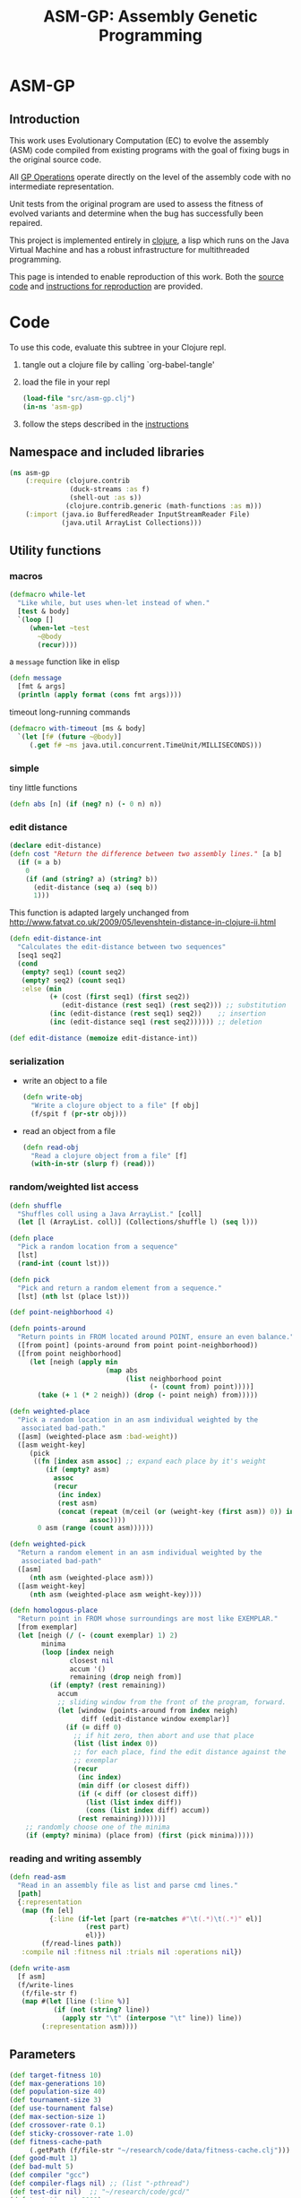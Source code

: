 #+TITLE: ASM-GP: Assembly Genetic Programming
#+OPTIONS: num:nil ^:nil
#+LaTeX_CLASS: normal
#+STARTUP: hideblocks

* ASM-GP
  :PROPERTIES:
  :j-file:   index
  :END:
** Introduction
This work uses Evolutionary Computation (EC) to evolve the assembly
(ASM) code compiled from existing programs with the goal of fixing
bugs in the original source code.

All [[file:code.org::gp-operations][GP Operations]] operate directly on the level of the assembly code
with no intermediate representation.

Unit tests from the original program are used to assess the fitness of
evolved variants and determine when the bug has successfully been
repaired.

This project is implemented entirely in [[http://clojure.org][clojure]], a lisp which runs on
the Java Virtual Machine and has a robust infrastructure for
multithreaded programming.

This page is intended to enable reproduction of this work.  Both the
[[file:code.org][source code]] and [[file:instructions.org][instructions for reproduction]] are provided.

* Code
  :PROPERTIES:
  :results:  silent
  :session:  asm-gp
  :tangle:   src/asm-gp.clj
  :j-file:   code
  :comments: no
  :ID:       2c73652b-b0aa-4770-b431-e58f558a0bd5
  :END:
To use this code, evaluate this subtree in your Clojure repl.
1) tangle out a clojure file by calling `org-babel-tangle'
2) load the file in your repl
   #+begin_src clojure :tangle no
     (load-file "src/asm-gp.clj")
     (in-ns 'asm-gp)
   #+end_src
3) follow the steps described in the [[file:instructions.org][instructions]]

** Namespace and included libraries
   :PROPERTIES:
   :ID:       6704f70c-b95e-4085-bf4e-f17c351fd01d
   :END:
#+begin_src clojure
  (ns asm-gp
      (:require (clojure.contrib
                 (duck-streams :as f)
                 (shell-out :as s))
                (clojure.contrib.generic (math-functions :as m)))
      (:import (java.io BufferedReader InputStreamReader File)
               (java.util ArrayList Collections)))
#+end_src

** Utility functions
   :PROPERTIES:
   :CUSTOM_ID: utility-functions
   :END:

*** macros
    :PROPERTIES:
    :ID:       ddde78da-0567-4ae9-802f-41f289ed87aa
    :END:

#+begin_src clojure
(defmacro while-let
  "Like while, but uses when-let instead of when."
  [test & body]
  `(loop []
     (when-let ~test
       ~@body
       (recur))))
#+end_src

a =message= function like in elisp
#+begin_src clojure
  (defn message
    [fmt & args]
    (println (apply format (cons fmt args))))
#+end_src

timeout long-running commands
#+begin_src clojure
  (defmacro with-timeout [ms & body]
    `(let [f# (future ~@body)]
       (.get f# ~ms java.util.concurrent.TimeUnit/MILLISECONDS)))
#+end_src

*** simple
tiny little functions
#+begin_src clojure
  (defn abs [n] (if (neg? n) (- 0 n) n))
#+end_src

*** edit distance
#+begin_src clojure
  (declare edit-distance)
  (defn cost "Return the difference between two assembly lines." [a b]
    (if (= a b)
      0
      (if (and (string? a) (string? b))
        (edit-distance (seq a) (seq b))
        1)))
#+end_src

This function is adapted largely unchanged from
http://www.fatvat.co.uk/2009/05/levenshtein-distance-in-clojure-ii.html
#+begin_src clojure
  (defn edit-distance-int
    "Calculates the edit-distance between two sequences"
    [seq1 seq2]
    (cond
     (empty? seq1) (count seq2)
     (empty? seq2) (count seq1)
     :else (min
            (+ (cost (first seq1) (first seq2))
               (edit-distance (rest seq1) (rest seq2))) ;; substitution
            (inc (edit-distance (rest seq1) seq2))    ;; insertion
            (inc (edit-distance seq1 (rest seq2)))))) ;; deletion

  (def edit-distance (memoize edit-distance-int))
#+end_src

*** serialization
    :PROPERTIES:
    :ID:       6ea5f5f7-1e96-4011-bc5a-92a3bcb72e63
    :END:
- write an object to a file
  #+begin_src clojure
    (defn write-obj
      "Write a clojure object to a file" [f obj]
      (f/spit f (pr-str obj)))
  #+end_src
- read an object from a file
  #+begin_src clojure
    (defn read-obj
      "Read a clojure object from a file" [f]
      (with-in-str (slurp f) (read)))
  #+end_src

*** random/weighted list access
    :PROPERTIES:
    :ID:       5912c566-6ed6-400e-9f4d-0c22b03fb358
    :END:
#+begin_src clojure
  (defn shuffle
    "Shuffles coll using a Java ArrayList." [coll]
    (let [l (ArrayList. coll)] (Collections/shuffle l) (seq l)))

  (defn place
    "Pick a random location from a sequence"
    [lst]
    (rand-int (count lst)))

  (defn pick
    "Pick and return a random element from a sequence."
    [lst] (nth lst (place lst)))

  (def point-neighborhood 4)

  (defn points-around
    "Return points in FROM located around POINT, ensure an even balance."
    ([from point] (points-around from point point-neighborhood))
    ([from point neighborhood]
       (let [neigh (apply min
                          (map abs
                               (list neighborhood point
                                     (- (count from) point))))]
         (take (+ 1 (* 2 neigh)) (drop (- point neigh) from)))))

  (defn weighted-place
    "Pick a random location in an asm individual weighted by the
     associated bad-path."
    ([asm] (weighted-place asm :bad-weight))
    ([asm weight-key]
       (pick
        ((fn [index asm assoc] ;; expand each place by it's weight
           (if (empty? asm)
             assoc
             (recur
              (inc index)
              (rest asm)
              (concat (repeat (m/ceil (or (weight-key (first asm)) 0)) index)
                      assoc))))
         0 asm (range (count asm))))))

  (defn weighted-pick
    "Return a random element in an asm individual weighted by the
     associated bad-path"
    ([asm]
       (nth asm (weighted-place asm)))
    ([asm weight-key]
       (nth asm (weighted-place asm weight-key))))

  (defn homologous-place
    "Return point in FROM whose surroundings are most like EXEMPLAR."
    [from exemplar]
    (let [neigh (/ (- (count exemplar) 1) 2)
          minima
          (loop [index neigh
                 closest nil
                 accum '()
                 remaining (drop neigh from)]
            (if (empty? (rest remaining))
              accum
              ;; sliding window from the front of the program, forward.
              (let [window (points-around from index neigh)
                    diff (edit-distance window exemplar)]
                (if (= diff 0)
                  ;; if hit zero, then abort and use that place
                  (list (list index 0))
                  ;; for each place, find the edit distance against the
                  ;; exemplar
                  (recur
                   (inc index)
                   (min diff (or closest diff))
                   (if (< diff (or closest diff))
                     (list (list index diff))
                     (cons (list index diff) accum))
                   (rest remaining))))))]
      ;; randomly choose one of the minima
      (if (empty? minima) (place from) (first (pick minima)))))
#+end_src

*** reading and writing assembly
    :PROPERTIES:
    :ID:       c883281f-48ec-4301-80b0-fc2b48146230
    :END:
#+begin_src clojure
  (defn read-asm
    "Read in an assembly file as list and parse cmd lines."
    [path]
    {:representation
     (map (fn [el]
            {:line (if-let [part (re-matches #"\t(.*)\t(.*)" el)]
                     (rest part)
                     el)})
          (f/read-lines path))
     :compile nil :fitness nil :trials nil :operations nil})

  (defn write-asm
    [f asm]
    (f/write-lines
     (f/file-str f)
     (map #(let [line (:line %)]
             (if (not (string? line))
               (apply str "\t" (interpose "\t" line)) line))
          (:representation asm))))
#+end_src

** Parameters
   :PROPERTIES:
   :CUSTOM_ID: parameters
   :END:

#+begin_src clojure
  (def target-fitness 10)
  (def max-generations 10)
  (def population-size 40)
  (def tournament-size 3)
  (def use-tournament false)
  (def max-section-size 1)
  (def crossover-rate 0.1)
  (def sticky-crossover-rate 1.0)
  (def fitness-cache-path
       (.getPath (f/file-str "~/research/code/data/fitness-cache.clj")))
  (def good-mult 1)
  (def bad-mult 5)
  (def compiler "gcc")
  (def compiler-flags nil) ;; (list "-pthread")
  (def test-dir nil)  ;; "~/research/code/gcd/"
  (def test-timeout 2000)
  (def test-good nil) ;; "./test-good.sh"
  (def test-bad nil)  ;; "./test-bad.sh"
  (def java-class-nest nil)
#+end_src

** Weighted Path
   :PROPERTIES:
   :CUSTOM_ID: assembly-manipulation
   :END:
*** read a path
    :PROPERTIES:
    :ID:       71b8ce66-5b52-409f-b338-74e39f6849a8
    :END:
#+begin_src clojure
  (defn read-path
    "Read the given path giving the raw sum of the value for each
    instruction."  [path-to-path]
    (reduce
     (fn [a f] (assoc a f (inc (get a f 0)))) {}
     (map (fn [arg] (Integer/parseInt arg))
          (f/read-lines path-to-path))))
#+end_src

*** smooth path
    :PROPERTIES:
    :ID:       c658d230-db3c-43f0-92be-a3a42023e8ca
    :END:
smooth out the weight of a good/bad path
#+begin_src clojure
  (defn smooth-path
    "Smooth the given path by blurring with a 1-D Gaussian, then taking
    the log of all values -- with a min value of 1 for each
    instruction."  [path]
    (let [kernel {-3 0.006, -2 0.061, -1 0.242, 0 0.383, 1 0.242, 2 0.061, 3 0.006}]
      ;; log of the blurred weights
      (reduce
       (fn [accum el] (assoc accum (first el) (m/log (inc (second el))))) {}
       ;; 1D Gaussian Smoothing of weights
       (reduce
          (fn [accum el]
            (reduce
             (fn [a f]
               (let [place (+ (first el) (first f))]
                 (assoc a place
                        (+ (get a place 0)
                           (* (second f) (second el))))))
             accum kernel)) {}
             path))))
#+end_src

*** difference between paths
    :PROPERTIES:
    :ID:       5034668b-9dc4-4130-8d54-533b49ba2832
    :END:
#+begin_src clojure
  (defn path-
    "Subtract one path from another." [left right]
    (reduce (fn [l r] (dissoc l (first r))) left right))
#+end_src

*** apply path
    :PROPERTIES:
    :ID:       0213ca00-f446-45b3-8d1b-ad9b3df53239
    :END:
Apply the weights in a good or bad path to a GP individual
#+begin_src clojure
  (defn apply-path
    "Apply the weights in a path to a GP individual"
    [asm key path]
    (assoc asm
      :representation
      (reduce #(let [place (first %2) weight (second %2)]
                 (if (< place (count %1))
                   (concat
                    (take place %1)
                    (list (assoc (nth %1 place) key weight))
                    (drop (inc place) %1))
                   %1)) (:representation asm) path)))
#+end_src

** GP Operations
   :PROPERTIES:
   :CUSTOM_ID: gp-operations
   :END:

#+begin_src clojure
  (defn section-length
    "Limit the size of sections of ASM used for GP operations."
    [single length]
    (if single
      (if (number? single) (min single length) 1)
      (inc (rand-int (min max-section-size length)))))
#+end_src

*** swap-asm
    :PROPERTIES:
    :ID:       c6df8054-1055-45c5-b689-b4472f07d7ec
    :END:
#+begin_src clojure
  (defn swap-asm
    "Swap two lines or sections of the asm."
    ([asm] (swap-asm asm nil))
    ([asm single]
       (assoc asm
         :representation
         (if (empty? asm)
           asm
           (let [asm (:representation asm)
                 first (weighted-place asm)
                 second (weighted-place asm)]
             (if (= first second)
               asm
               (let [left (min first second)
                     right (max first second)
                     left-length
                     (section-length single
                                     (count (take (- right left) (drop left asm))))
                     right-length (section-length single (count (drop right asm)))]
                 (concat
                  (take left asm)
                  (take right-length (drop right asm))
                  (take (- right (+ left left-length))
                        (drop (+ left left-length) asm))
                  (take left-length (drop left asm))
                  (drop (+ right right-length) asm))))))
         :operations (cons :swap (:operations asm)))))
#+end_src

*** delete-asm
    :PROPERTIES:
    :ID:       33dbf594-fc55-44c7-8477-6bd1a520f95a
    :END:
delete a section
#+begin_src clojure
  (defn delete-asm
    "Delete a line or section from the asm.  Optional second argument
  will force single line deletion rather than deleting an entire
  section."
    ([asm] (delete-asm asm nil))
    ([asm single]
       (assoc asm
         :representation
         (if (empty? asm)
           asm
           (let [asm (:representation asm)
                 start (weighted-place asm)
                 length (section-length single (count (drop start asm)))]
             (concat (take start asm) (drop (+ start length) asm))))
         :operations (cons :delete (:operations asm)))))
#+end_src

*** append-asm
    :PROPERTIES:
    :ID:       42a5c988-1d2c-4571-89f8-7f5dd4144d31
    :END:
append a section or line into a random place
#+begin_src clojure
  (defn append-asm
    "Inject a line from the asm into a random location in the asm.
    Optional third argument will force single line injection rather than
    injecting an entire section."
    ([asm] (append-asm asm nil))
    ([asm single]
       (assoc asm
         :representation
         (if (empty? asm)
           asm
           (let [asm (:representation asm)
                 start (weighted-place asm :good-weight)
                 length (section-length single (count (drop start asm)))
                 point (weighted-place asm)]
             (concat (take point asm) (take length (drop start asm))
                     (drop point asm))))
         :operations (cons :append (:operations asm)))))
#+end_src

*** mutate-asm
    :PROPERTIES:
    :ID:       60ae1744-f49e-4b0a-a1d1-702d703823cf
    :END:
which here means either delete, append, or swap
#+begin_src clojure
  (defn mutate-asm
    "Mutate the asm with either delete-asm, append-asm, or swap-asm.
    For now we're forcing all changes to operate by line rather than
    section." [asm]
    (let [choice (rand-int 3)]
      (cond
       (= choice 0) (delete-asm asm)
       (= choice 1) (append-asm asm)
       (= choice 2) (swap-asm asm))))
#+end_src

*** crossover-asm
    :PROPERTIES:
    :ID:       beb50995-dcf1-4612-848c-7808164be4ac
    :END:
Two point crossover between two individuals.  Will be /sticky/ with
probability =sticky-crossover-rate=.
#+begin_src clojure
  (defn crossover-sticky-asm
    "Takes two individuals and returns the result of performing single
    point crossover between then."  [mother father]
    {:representation
     (if (empty? mother)
       (if (empty? father)
         '()
         father)
       (if (empty? father)
         mother
         (let [mother (:representation mother) father (:representation father)]
           ;; sticky crossover -- does taking a mid-point first bias things?
           (let [mid (weighted-place mother)
                 mother-l (take mid mother) mother-r (drop mid mother)
                 father-l (take mid father) father-r (drop mid father)
                 mid-l (when (not (empty? mother-l)) (weighted-place mother-l))
                 mid-r (when (not (empty? mother-r)) (weighted-place mother-r))]
             (concat (if mid-l (take mid-l mother-l) '())
                     (if mid-l (drop mid-l father-l) '())
                     (if mid-r (take mid-r father-r) '())
                     (if mid-r (drop mid-r mother-r) '()))))))
     :operations (list :crossover
                       (list (:operations mother)
                             (:operations father)))
     :compile nil :fitness nil :trials (max (get :trials mother 0)
                                            (get :trials father 0))})
#+end_src

#+begin_src clojure
  (defn crossover-normal-asm
    "Takes two individuals and returns the result of performing single
    point crossover between then."  [mother father]
    {:representation
     (if (empty? mother)
       (if (empty? father)
         '()
         father)
       (if (empty? father)
         mother
         (let [mother (:representation mother) father (:representation father)]
           ;; traditional 2-point crossover
           (let [mid-m (weighted-place mother)
                 mid-f (weighted-place father)
                 mother-l (take mid-m mother) mother-r (drop mid-m mother)
                 father-l (take mid-f father) father-r (drop mid-f father)
                 mid-ml (when (not (empty? mother-l)) (weighted-place mother-l))
                 mid-mr (when (not (empty? mother-r)) (weighted-place mother-r))
                 mid-fl (when (not (empty? father-l)) (weighted-place father-l))
                 mid-fr (when (not (empty? father-r)) (weighted-place father-r))]
             (concat (if mid-ml (take mid-ml mother-l) '())
                     (if mid-fl (drop mid-fl father-l) '())
                     (if mid-fr (take mid-fr father-r) '())
                     (if mid-mr (drop mid-mr mother-r) '()))))))
     :operations (list :crossover
                       (list (:operations mother)
                             (:operations father)))
     :compile nil :fitness nil :trials (max (get :trials mother 0)
                                            (get :trials father 0))})
#+end_src

#+begin_src clojure
  (defn crossover-homologous-asm
    "Takes two individuals and returns the result of performing single
    point crossover between then."  [mother father]
    {:representation
     (if (empty? mother)
       (if (empty? father)
         '()
         father)
       (if (empty? father)
         mother
         (let [mother (:representation mother) father (:representation father)]
           ;; homologous -- similar instructions
           ;;
           ;; 1) pick two spots in mother
           ;; 2) find similar spots in father
           ;; 3) proceed with normal combination method
           ;;
           (let [mid-m (weighted-place mother)
                 ;; 1
                 mother-l (take mid-m mother) mother-r (drop mid-m mother)
                 mid-ml (if (empty? mother-l) 0 (weighted-place mother-l))
                 exemplar-l (when mid-ml (points-around mother-l mid-ml))
                 mid-mr (if (empty? mother-r) 0 (weighted-place mother-r))
                 exemplar-r (points-around mother-l mid-mr)
                 ;; 2
                 mid-fl (homologous-place father exemplar-l)
                 father-l (take mid-fl father)
                 father-remainder (drop (- mid-fl (/ (- (count exemplar-r) 1) 2))
                                        father)
                 mid-fr (if (not (empty? father-remainder))
                          (homologous-place father-remainder exemplar-r))
                 father-r (drop mid-fr father-remainder)]
             ;; 3
             (concat (if mid-ml (take mid-ml mother-l) '())
                     (if mid-fl (drop mid-fl father-l) '())
                     (if mid-fr (take mid-fr father-r) '())
                     (if mid-mr (drop mid-mr mother-r) '()))))))
     :operations (list :crossover
                       (list (:operations mother)
                             (:operations father)))
     :compile nil :fitness nil :trials (max (get :trials mother 0)
                                            (get :trials father 0))})
#+end_src

*** compile-asm
    :PROPERTIES:
    :ID:       94a14915-ae18-4ab3-884c-9f717690416b
    :END:
#+begin_src clojure
  (defn compile-asm
    "Compile the asm, set it's :compile field to the path to the
    compiled binary if successful or to nil if unsuccessful."  [asm]
    (let [asm-source (.getPath (File/createTempFile "variant" ".S"))
          asm-bin (.getPath (File/createTempFile "variant" "bin"))]
      (write-asm asm-source asm)
      (assoc asm
        :compile
        (when (= 0 (:exit
                    (apply
                     s/sh
                     (concat
                      (if (list? compiler-flags)
                        (cons compiler compiler-flags)
                        (apply list compiler compiler-flags))
                      (list "-o" asm-bin asm-source :return-map true)))))
          (s/sh "chmod" "+x" asm-bin)
          asm-bin))))
#+end_src

** Fitness Evaluation
   :PROPERTIES:
   :ID:       44042354-a94e-43f3-936b-65d50bf0b136
   :END:
We'll cache already calculated finesses in a global hash which is
protected behind a [[http://clojure.org/refs][ref]].
#+begin_src clojure
  (def fitness-cache (ref {}))
#+end_src

We'll track the total number of fitness evaluations in a global
counter also protected behind a ref.
#+begin_src clojure
  (def fitness-count (ref 0))
#+end_src

#+begin_src clojure
  (defn evaluate-asm
    "Take an individual, evaluate it and pack it's score into
    it's :fitness field."  [asm]
    ;; increment our global fitness counter
    (dosync (alter fitness-count inc))
    (assoc
        ;; evaluate the fitness of the individual
        (if (@fitness-cache (.hashCode (:representation asm)))
          (assoc asm ;; cache hit
            :fitness (@fitness-cache (.hashCode (:representation asm)))
            :compile true)
          (let [asm (compile-asm asm) ;; cache miss
                test-good (.getPath (f/file-str test-dir test-good))
                test-bad (.getPath (f/file-str test-dir test-bad))
                bin (:compile asm)
                run-test (fn [test mult]
                           (* mult
                              (try
                               (let [out-file (.getPath (File/createTempFile "variant" ".out"))]
                                 (with-timeout test-timeout (s/sh test bin out-file))
                                 (count (f/read-lines out-file)))
                               (catch java.util.concurrent.TimeoutException e 0))))]
            (assoc asm
              :fitness ((dosync (alter fitness-cache assoc (.hashCode
                                                            (:representation asm))
                                       (if bin ;; new fitness
                                         (+ (run-test test-good good-mult)
                                            (run-test test-bad bad-mult))
                                         0)))
                        (.hashCode (:representation asm))))))
      :trials @fitness-count))
#+end_src

** Evolution
*** populate
    :PROPERTIES:
    :ID:       8078113f-c63b-4a22-93e5-233a2b5d811c
    :END:
#+begin_src clojure
  (defn populate
    "Return a population starting with a baseline individual.
    Pass :group true as optional arguments to populate from a group of
    multiple baseline individuals."
    [asm & opts]
    ;; this doesn't work as list? will return true no matter what, we
    ;; must use an optional keyword argument...
    (let [asm (if (get (apply hash-map opts) :group false)
                asm (list asm))]
      ;; calculate their fitness
      (pmap #(evaluate-asm %)
            ;; include the originals
            (concat asm
                    ;; create random mutants
                    (take (- population-size (count asm))
                          (repeatedly #(mutate-asm (pick asm))))))))
#+end_src

*** selection -- tournament and sus
    :PROPERTIES:
    :ID:       559201d3-d9c4-4088-b878-6fae85d0df20
    :END:
tournament selection
#+begin_src clojure
  (defn tournament
    "Select an individual from the population via tournament selection."
    [population n]
    (take n
          (repeatedly
           (fn []
             (last
              (sort-by :fitness
                       (take tournament-size
                             (repeatedly #(pick population)))))))))
#+end_src

Stochastic universal Sampling (see [[wiki:Stochastic_universal_sampling]])
#+begin_src clojure
  (defn stochastic-universal-sample
    "Stochastic universal sampling"
    [population n]
    (let [total-fit (reduce #(+ %1 (:fitness %2)) 0 population)
          step-size (/ total-fit n)]
      (loop [pop (reverse (sort-by :fitness (shuffle population)))
             accum 0 marker 0
             result '()]
        (if (> n (count result))
          (if (> marker (+ accum (:fitness (first pop))))
            (recur (rest pop) (+ accum (:fitness (first pop))) marker result)
            (recur pop accum (+ marker step-size) (cons (first pop) result)))
          result))))
#+end_src

#+begin_src clojure
  (defn select-asm [population n]
    (if use-tournament
      (tournament population n)
      (stochastic-universal-sample population n)))
#+end_src

*** evolve
    :PROPERTIES:
    :ID:       8347689e-4fc3-4199-8884-35beae9afffa
    :END:
#+begin_src clojure
  (defn evolve
    "Build a population from a baseline individual and evolve until a
  solution is found or the maximum number of generations is reached.
  Return the best individual present when evolution terminates."
    [asm]
    (loop [population (populate asm)
           generation 0]
      (let [best (last (sort-by :fitness population))
            mean (/ (float (reduce + 0 (map :fitness population)))
                    (count population))]
        ;; write out the best so far
        (message "generation %d mean-score %S best{:fitness %S, :trials %d}"
                 generation mean (:fitness best) (:trials best))
        (write-obj (format "variant.gen.%d.best.%S.clj"
                           generation (:fitness best)) best)
        (if (>= (:fitness best) target-fitness)
          (do ;; write out the winner to a file and return
            (message "success after %d generations and %d fitness evaluations"
                     generation @fitness-count)
            (write-obj "best.clj" best) best)
          (if (>= generation max-generations)
            (do ;; print out failure message and return the best we found
              (message "failed after %d generations and %d fitness evaluations"
                       generation @fitness-count) best)
            (recur
             (select-asm
              (concat
               (dorun
                (pmap #(evaluate-asm %)
                      (concat
                       (take (Math/round (* crossover-rate population-size))
                             (repeatedly
                              (fn []
                                (apply crossover-normal-asm
                                       (select-asm population 2)))))
                       (pmap #(mutate-asm %)
                            (select-asm population
                                        (Math/round (* (- 1 crossover-rate)
                                                       population-size)))))))
               population)
              population-size)
             (+ generation 1)))))))
#+end_src
** Java Byte-Code Functions
    :PROPERTIES:
    :tangle:   src/bytecode-gp.clj
    :ID:       fece78b7-5b8c-4510-bffa-f46d73896971
    :END:

in the asm-gp name-space
#+begin_src clojure
  (in-ns 'asm-gp)
  (import '(org.apache.bcel.classfile ClassParser)
          '(org.apache.bcel.generic ClassGen MethodGen InstructionList))
#+end_src

introducing a new global variable to hold information needed to write
new byte-code strings to a =.class= file.
#+begin_src clojure
  (def base-class nil)
#+end_src

*** read-asm
    :PROPERTIES:
    :ID:       942ad66d-060e-4b79-80da-17b4d2cb5515
    :END:
new functions for reading and writing assembly files
#+begin_src clojure
  (defn read-asm
    "Read in a .class file to a list of Byte-code instructions.  For now
    we'll just be working with the main function." [path]
    {:representation
     (let [class (new ClassGen (.parse (new ClassParser path)))]
       (map
        (fn [meth]
          (.getInstructionList
           (new MethodGen
                meth
                (.getClassName class)
                (.getConstantPool class)))) (.getMethods class)))
     :compile nil :fitness nil :trials nil :operations nil})
#+end_src

*** write-asm
    :PROPERTIES:
    :ID:       1734877f-c8ed-40d6-949d-ef4675064f16
    :END:
#+begin_src clojure
  (defn write-asm
    "Write a list of Byte-code instructions to a file.  Return f if the
    write was successful, and nil otherwise." [f lst]
    (if (not base-class)
      (message "base class is uninitialized!"))
    (try
     (let [cls (new ClassGen base-class)]
       (map
        (fn [base lst]
          (let [mth (new MethodGen base
                         (.getClassName cls)
                         (.getConstantPool cls))]
            (.setPositions lst false)
            (.setInstructionList mth lst)
            (.setMaxStack mth)
            (.setMaxLocals mth)
            (.removeLineNumbers mth)
            (.replaceMethod cls base (.getMethod mth))))
        (.getMethods cls) (:representation lst))
       (.dump (.getJavaClass cls) f))
     f
     (catch Exception e nil)))
#+end_src

*** gp utility
    :PROPERTIES:
    :ID:       50820f90-e596-43d9-a421-dd83cab0d6cb
    :END:
wrap GP operations in try/catch blocks
#+begin_src clojure
  (defmacro gp-op-wrapper
    "Wrap a GP operation in a try/catch block which will return an empty
    InstructinoList if any errors are thrown while manipulating the
    individual."  [& body] `(try ~@body (catch Exception _# (InstructionList.))))
#+end_src

select places and instruction from lists of instruction lists
#+begin_src clojure
  (defn instrs-place
    "Return a random location from a list of instruction lists."
    [instrs]
    (let [meth_num (rand-int (count instrs))]
      (list meth_num (rand-int (count (nth instrs meth_num))))))

  (defn instrs-pick
    "Pick an instruction from a list of instruction lists."
    [instrs place]
    (nth (.getInstructionHandles (nth instrs (first place))) (second place)))
#+end_src

*** swap-asm
    :PROPERTIES:
    :ID:       d01c0b7a-902a-43e9-b84f-3725fe310888
    :END:
#+begin_src clojure
  (defn swap-asm
    "Swap two instructions in this InstructionList.  Not Weighted."
    ([asm _] (swap-asm asm))
    ([asm]
       (assoc asm
         :representation
         (gp-op-wrapper
          (let [asm (map #(.copy %) (:representation asm))
                left (instrs-place asm)
                right (instrs-place asm)]
            (message "%S" left) (message "%S" right)
            asm))
         :operations (cons :swap (:operations asm)))))
#+end_src

*** append-asm
    :PROPERTIES:
    :ID:       69ad68ea-6533-454d-847a-4f31f74be774
    :END:
#+begin_src clojure
  (defn append-asm
    "Append an instruction somewhere in this InstructionList.  Not
    Weighted.  Return a copy of the original if the operations fail."
    ([asm _] (append-asm asm))
    ([asm]
       (assoc asm
         :representation
         (gp-op-wrapper
          (let [asm (.copy (:representation asm))
                handles (seq (.getInstructionHandles asm))]
            (.append asm
                     (pick handles)
                     (.getInstruction (pick handles)))
            asm))
         :operations (cons :append (:operations asm)))))
#+end_src

*** delete-asm
    :PROPERTIES:
    :ID:       4a364d84-efc3-4750-9669-b235306e6e78
    :END:
#+begin_src clojure
  (defn delete-asm
    "Remove an instruction from list InstructionList.  Not Weighted"
    ([asm _] (delete-asm asm))
    ([asm]
       (assoc asm
         :representation
         (gp-op-wrapper
          (let [asm (.copy (:representation asm))
                handles (seq (.getInstructionHandles asm))]
            (.delete asm (pick handles))
            asm))
         :operations (cons :delete (:operations asm)))))
#+end_src

*** compile-asm
    :PROPERTIES:
    :ID:       04a68be1-a878-49ed-ad4f-9d53f553519c
    :END:
new fitness and compilation functions
#+begin_src clojure
  (defn compile-asm
    "Compile the asm and return a path to the resulting binary.  Return
    nil if the compilation (write) fails."  [asm]
    (let [asm-dir (str
                   (.getPath (File/createTempFile "variant" "")) "/"
                   (or java-class-nest ""))]
      (s/sh "rm" "-rf" asm-dir) (s/sh "mkdir" "-p" asm-dir)
      (assoc asm
        :compile
        (if (write-asm (str asm-dir "/" (.getClassName base-class) ".class") asm)
          asm-dir
          nil))))
#+end_src

** =modify= shell script
   :PROPERTIES:
   :ID:       6b8b61da-cbdf-42d9-bdc8-d681b6cb0ba8
   :END:

#+begin_src clojure :tangle scripts/modify.clj :shebang #! /usr/bin/env clj
  (load-file "/home/eschulte/research/genprog/asm/src/asm-gp.clj")
  (in-ns 'asm-gp)
  (require ['clojure.contrib.command-line :as 'cmd])
  (cmd/with-command-line (rest *command-line-args*)
    "Prototype No-Specification Machine-code-level Bug-Fixer\n\tmodify [opts] baseline.s"
    [[gcc         "use X to compile C files" "gcc"]
     [ldflags     "use X as LDFLAGS when compiling" nil]
     [good        "use X as good-test command" "./test-good.sh"]
     [bad         "use X as bad-test command" "./test-bad.sh"]
     [bad-factor  "multiply 'bad' testcases by X for utility" 5]
     [good-factor "multiply 'good' testcases by X for utility" 1]
     [sanity-test "sanity fitness of baseline individual"]
     [max         "best fitness possible is X" 10]
     [fit-cache   "path to the fitness cache"]
     [good-path   "file specifying the good path" "good.path"]
     [bad-path    "file specifying the good path" "bad.path"]
     [path-sub?   "subtract the good path from the bad path"]
     [pop         "use population size of X" 40]
     [gen         "use X genetic algorithm generations" 10]
     [cross-rate  "percentage of population generated through crossover" 0.1]
     [sticky-cross-rate "percentage crossover to be done stickily" 0]
     [tour?       "use tournament selection for sampling"]
     [tour-size   "tournament size" 3]
     [java?       "operate on a Java .class file"]
     [class-nest  "class directory nesting for java .class files"]
     rest]
  
    ;; ;; over-define some functions for working with Java .class files
    ;; (when java?
    ;;   (load-file "/home/eschulte/research/genprog/asm/src/bytecode-gp.clj"))
  
    ;; define GP parameters
    (let [to_int (fn [in] (if (string? in)
                            (Integer/parseInt in)
                            in))]
      (def target-fitness (to_int max))
      (def max-generations (to_int gen))
      (def population-size (to_int pop))
      (def use-tournament tour?)
      (def tournament-size (to_int tour-size))
      (def crossover-rate (if (string? cross-rate)
                            (Float/parseFloat cross-rate) cross-rate))
      (def sticky-crossover-rate
           (if (string? sticky-cross-rate)
             (Float/parseFloat sticky-cross-rate) sticky-cross-rate))
      (def good-mult (to_int good-factor))
      (def bad-mult (to_int bad-factor))
      (def compiler gcc)
      (def compiler-flags ldflags)
      (def test-dir "./")
      (def test-timeout 2000)
      (def test-good good)
      (def test-bad bad)
      (def java-class-nest class-nest))
  
    ;; save configuration to file
    (write-obj "config.clj"
               (list
                "target-fitness" max
                "max-generations" gen
                "population-size" pop
                "use-tournament" tour?
                "crossover-rate" crossover-rate
                "sticky-crossover-rate" sticky-crossover-rate
                "good-mult" good-factor
                "bad-mult" bad-factor
                "good-path" good-path
                "bad-path" bad-path
                "path-sub" path-sub?
                "compiler" gcc
                "compiler-flags" ldflags
                "test-dir" "./"
                "test-timeout" 2000
                "test-good" good
                "test-bad" bad))
  
    ;; run evolution
    (doseq [baseline-path rest]
      (let [fitness-cache (ref (if fit-cache (read-obj fit-cache) {}))
            good-path (if good-path (read-path good-path) nil)
            bad-path (if bad-path (read-path bad-path) nil)
            bad-path (if (and bad-path good-path path-sub?)
                       (path- bad-path good-path)
                       bad-path)
            baseline (apply-path
                      (apply-path
                       (read-asm baseline-path)
                       :good-path (smooth-path good-path))
                      :bad-path (smooth-path bad-path))]
        ;; (when java?
        ;;   (def base-class (.parse (new org.apache.bcel.classfile.ClassParser baseline-path))))
        ;; sanity check
        (when sanity-test
          (assert (= (:fitness (evaluate-asm baseline)) sanity-test)))
        (evolve baseline)
        (if fit-cache (write-obj fit-cache @fitness-cache)))))
#+end_src

* Instructions
  :PROPERTIES:
  :j-file:   instructions
  :ID:       6cdb4aaf-8c46-4bae-85a2-0e567baecadf
  :END:

The following steps can be followed to repair a buggy program at the
assembly level.  Not that this process involves the execution of
arbitrary assembly code, which can be *very* harmful.  It is
recommended that all of the following steps take place inside of a
virtual machine.

The following will operate upon a simple buggy implementation of
Euclid's algorithm for the greatest common divisor.  This will require
obtaining the code and support files, configuring a working clojure
instillation, performing fault localization to isolate buggy portions
of the ASM file, running evolution of new program variants until a
solution is found.

** setup
1) The source-code and all support files are available at
   [[file:asm-gp.tar.bz2][asm-gp.tar.bz2]].

2) See [[http://clojure.org/getting_started]] for information on
   configuring a working Clojure environment on your machine.

3) Once the code is installed on your machine, unpack the =gcd=
   directory.  This directory should include the following,
   #+begin_example
     $ ls gcd
     gcd.c        output.1071.1029     output.555.666  output.8767.653  test-good.sh
     output.0.55  output.16777216.512  output.678.987  test-bad.sh
   #+end_example
   including the buggy program (=gcd.c=), shell scripts for executing
   the good and bad test cases respectively (=test-good.sh=,
   =test-bad.sh=), and a number of files containing the correct output
   for various inputs (=output.*=).

4) Now install [[http://oprofile.sourceforge.net/news/][oprofile]], which will be used for fault localization.
   On Debian systems =oprofile= can be installed with
   : apt-get install oprofile

5) Both [[http://gcc.gnu.org/][gcc]] and [[http://www.gnu.org/software/gdb/][gdb]] are, the GNU C compiler and debugger, are assumed
   to be available on your system.

** application of technique
1) compile to asm
   : gcc -S source.c
2) generate executable
   : gcc -o source source.s
3) generate memory mapping for good/bad paths
   : mem-mapping.clj source.s source
4) sample execution with =opannotate= for both the good and bad test cases
   1) stop the daemon
      : sudo opcontrol --shutdown
   2) clear out old information
      : sudo opcontrol --reset
   3) start up the daemon
      : sudo opcontrol --start
   4) run the [good/bad] test 100 times
      : for i in `seq 100`; do
      :     ./test-[good/bad].sh ./source /dev/null 2> /dev/null
      : done
   5) dump the annotations to lines in the assembly file and save the
      results in [good/bad].path
      : opannotate --assembly source\
      : | ../opannotate-to-path.clj > [good/bad].path
      if =opannotate= hasn't sampled any points it will print the
      following line
      : error: no sample files found: profile specification too strict ?
      in that case, re-run the previous step with an order of
      magnitude more iterations (e.g. =seq 1000= instead of =seq 100=)
5) turn off =opcontrol=
   : sudo opcontrol --shutdown
6) Once the good and bad path files have been created the actual
   evolution of program variants can begin.  Once again it is worth
   mentioning that this step should be performed inside of a virtual
   machine as arbitrary assembly code will be executed, and will in
   all likelihood take actions which would be considered malicious one
   inclined to assign motives to artifacts of random mutation.

   The =modify.clj= script controls the entire evolution process.
   It's build-in help command should be sufficient to describe it's
   usage.  As with the rest of this project, everything should be
   considered to be in early alpha development, and the source-code is
   the ultimate form of documentation.  A single run can be performed
   with the following command
   : nice modify.clj --tour --tour-size 2 --pop 400 --cross-rate 0.1 source.s
   try
   : modify.clj help
   for more command line options.

   After each generation the best individual will be written to a
   =.clj= file of Clojure source code.  These individuals can be
   loaded into a Clojure repl from which they can be inspected, and
   can be written to assembly files (see [[file:code.org::assembly-manipulation][Assembly Manipulation]] and
   [[file:code.org::utility-functions][Utility Functions]]).

* COMMENT Tasks [27/29]
** DONE exploration of neutral space
   :PROPERTIES:
   :CUSTOM_ID: exploration-of-neutral-space
   :END:
1) start a set of working programs (maybe only one)
2) mutate into new programs and test for functionality until \exists 1000
   uniq working programs -- retain failed individuals
3) write out new population to a file

#+begin_src clojure :tangle scripts/neutral :shebang #! /usr/bin/env clj
  (load-file "/home/eschulte/research/genprog/asm/src/asm-gp.clj")
  (in-ns 'asm-gp)  (use 'clojure.contrib.command-line)
  
  (defn to-int [n] (if (string? n) (Integer/parseInt n) n))
  
  (defn ntrl? [asm script timeout]
    "Check if a mutant is still in the neutral space."
    (let [asm (compile-asm asm)  bin (:compile asm)
          out-file (.getPath (File/createTempFile "variant" ".out"))]
      (assoc asm
        :fitness (if bin
                   (try
                    (with-timeout timeout (s/sh script bin out-file))
                    (if (.exists (java.io.File. out-file))
                      (count (f/read-lines out-file))
                      0)
                    (catch Exception e 0))
                   0))))
  
  (with-command-line (rest *command-line-args*)
    "explore neutral spaces:
  
    neutral [options...] [initial populations...]
  
  1. takes an initial population from STDIN
  2. cycle through working individuals in the population generating
     mutants until pop total successful mutants have been found
  3. dump successful mutants to STDOUT as they are found\n"
    [[compiler "use X to compile C files" "gcc"]
     [cflags   "pass X flags to compiler" nil]
     [script   "use X to test quality of a variant" "./test.sh"]
     [test-num "number of tests to be passed" 10]
     [out-num  "desired number of successful outputs" 1000]
     [timeout  "timeout tests after X seconds" 4000]
     rest]
    
    ;; write out configuration as commented clojure
    (println (str ";; compiler: " compiler))
    (println (str ";;   cflags: " cflags))
    (println (str ";;     test: " script))
    (println (str ";; test-num: " test-num))
    (println (str ";;  out-num: " out-num))
    (println (str ";;  timeout: " timeout))
    (println (str ";; init-pop: " (first rest)))
  
    (println "(")
    (let [pop (cycle (filter #(= (:fitness %) (to-int test-num))
                             (map #(ntrl? % script (to-int timeout))
                                  (read-obj (first rest)))))]
      (if (empty? pop)
        (binding [*out* *err*] (println (format "No working individuals!")))
        (dorun
         (take (to-int out-num)
               (filter #(= (:fitness %) (to-int test-num))
                       (map #(println (pr-str %))
                            (pmap #(ntrl? (mutate-asm %) script (to-int timeout))
                                  (cycle pop)))))))
      (println ")")))
#+end_src

the related =test.sh= script
#+begin_src sh :tangle ../neutral/test.sh :shebang #!/bin/bash
  # check that $1 can successfully sort the output of in input files in
  # test/$i.in by comparing the salient output against test/$i.out
  #
  # mark each passed test with a line in $2
  #
  ulimit -t 4
  rm -rf $2
  for i in `seq 10`; do
      cat test/$i.in |xargs $1 >& $i.my
      diff -wBq test/$i.out $i.my && (echo "passed $i" >> $2)
      rm -rf $i.my
  done
  exit 0
#+end_src

** backward chaining
Don't run a fitness calculation for an individual until it is selected
to perform in a tournament.

** DONE send alerts when a run completes
send an alert with
: ./mailer |telnet mail.cs.unm.edu 25
#+begin_src sh :tangle scripts/mailer :shebang #!/bin/bash
  # send email alerts for down'd runs
  #
  TO=schulte.eric@gmail.com
  FROM=eschulte@cs.unm.edu
  
  lines=(
      "HELO `hostname`"
      "MAIL FROM: $FROM"
      "RCPT TO: $TO"
      "DATA"
      "SUBJECT: run down on `hostname`"
      ""
      "run on ------- `hostname`"
      "is down at --- `date`"
      "."
      "QUIT"
  )
  
  # wait until the test-asm.sh script is finished
  procs=`ps auxwww|grep -i test-asm|grep -v grep|wc|awk '{print $1}'`;
  while [ $procs -ge 1 ]; do
      sleep 30;
      procs=`ps auxwww|grep -i test-asm|grep -v grep|wc|awk '{print $1}'`;
  done
  echo "she's down... `date`"
  
  # actually send the email
  (
      for line in ${!lines[*]}; do
          echo ${lines[$line]};
          sleep 2;
      done
  ) | telnet mail.cs.unm.edu 25
#+end_src

** restart the reaper if it terminates
#+begin_src sh
  #
  # restart the reaper if it terminates
  #
  TO=schulte.eric@gmail.com
  FROM=eschulte@cs.unm.edu
  
  lines=(
      "HELO `hostname`"
      "MAIL FROM: $FROM"
      "RCPT TO: $TO"
      "DATA"
      "SUBJECT: reaper terminated on `hostname`"
      ""
      "reaper dead on --- `hostname`"
      "terminated at ---- `date`"
      ""
      "starting up another instance of reaper.rb"
      "."
      "QUIT"
  )
  
  # wait until the test-asm.sh script is finished
  procs=`ps auxwww|grep -i reaper|grep -v grep|wc|awk '{print $1}'`;
  while [ $procs -ge 1 ]; do
      sleep 30;
      procs=`ps auxwww|grep -i reaper|grep -v grep|wc|awk '{print $1}'`;
  done
  
  echo "we lost the reaper at `date`"
  
  # actually send the email
  (
      for line in ${!lines[*]}; do
          echo ${lines[$line]};
          sleep 2;
      done
  ) | telnet mail.cs.unm.edu 25
#+end_src

** path difference
   :PROPERTIES:
   :ID:       d451e88d-e7ff-4364-a6f5-c0b61fa35b19
   :END:

#+begin_src clojure
  (defn path-diff-at [base]
    (let [path-base (str "/home/eschulte/research/genprog-experiments/icse-experiments/"
                         base
                         "/")
          good-path (read-path (str path-base "good.path"))
          bad-path (read-path (str path-base "bad.path"))]
      (/ (- (count (keys bad-path)) (count (keys (path- bad-path good-path))))
         (count (keys bad-path)))))
#+end_src

looks promising
#+begin_example
  asm-gp=> (path-diff-at "ultrix-deroff")
  9/13
  asm-gp=> (path-diff-at "ultrix-look")
  7/12
  asm-gp=> (path-diff-at "ultrix-uniq")
  2/3
  asm-gp=>
#+end_example

** DONE script for collecting stats from many "bests"
   - State "DONE"       from "TODO"       [2010-02-25 Thu 20:28]
   - State "TODO"       from ""           [2010-02-25 Thu 20:16]
   :PROPERTIES:
   :tangle:   scripts/bests.clj
   :ID:       60064795-62ef-4161-9d8c-0dc43d590b94
   :END:

#+begin_src clojure :shebang #! /usr/bin/env clj
  (load-file "/home/eschulte/research/genprog/asm/src/asm-gp.clj")(in-ns 'asm-gp)

  (def ops {:swap 0 :delete 0 :append 0 :crossover 0})
  (def opsize 0)
  (def total 0)
  (def trials 0)

  (defn ingest-ops [operations]
    (doseq [op operations]
      (if (list? op)
        (ingest-ops op)
        (def ops (assoc ops op (inc (op ops)))))))

  (while-let
   [line (read-line)]
   (when-let [best (read-obj line)]
     (def total (inc total))
     (def trials (+ trials (:trials best)))
     (def opsize (+ opsize (count (:operations best))))
     (ingest-ops (:operations best))))

  (println "total" total (/ total total))
  (println "trials" trials (/ trials total))
  (println "opsize" opsize (/ opsize total))
  (println "ops" ops)
#+end_src

** DONE write a script wrapper for shell script execution
   - State "DONE"       from "TODO"       [2010-02-25 Thu 20:16]
   - State "TODO"       from ""           [2010-02-06 Sat 12:35]

This should respond to most of the same commands as the existing
genprog =modify= command.

also, we should write out the STDOUT to debug files as done by
=modify=

** DONE begin tracking more meta-information on individuals
   - State "DONE"       from "TODO"       [2010-01-29 Fri 12:01]
   - State "TODO"       from ""           [2010-01-29 Fri 11:05]

interesting things to collect
- GP operations
- fitness
- number of fitness operations

So an individual will look like...
- :representation :: the representation, the actual lines of code
- :fitness :: the numerical fitness of the individual, or nil if it is
     yet to be computed
- :trials :: number of the total number of fitness trials (global)
     that have been performed when the individual last had it's
     fitness determined
- :operations :: a list of the gp operations applied thus far (or nil
     for the baseline individual)
- :compile :: true or false

** DONE add a timeout to the commands used to run tests
   - State "DONE"       from "TODO"       [2010-01-29 Fri 10:43]
   - State "TODO"       from ""           [2010-01-29 Fri 10:01]
   :PROPERTIES:
   :ID:       278c82ef-13d5-4f83-b0b6-2c5f59fac590
   :END:
Sometimes these commands will hang forever holding up the entire
machinery of GP.

See this [[http://stackoverflow.com/questions/808276/how-to-add-a-timeout-value-when-using-javas-runtime-exec][stackoverflow-post]] for the java solution, and see the current
clojure code [[http://github.com/richhickey/clojure-contrib/blob/master/src/main/clojure/clojure/contrib/shell_out.cljhttp://github.com/richhickey/clojure-contrib/blob/master/src/main/clojure/clojure/contrib/shell_out.clj][here:shell_out.clj]].

Ah, there's a much better solution
#+begin_src clojure
  (defmacro time-limited [ms & body]
    `(let [f# (future ~@body)]
       (.get f# ~ms java.util.concurrent.TimeUnit/MILLISECONDS)))
#+end_src
from [[http://stackoverflow.com/questions/1683680/clojure-with-timeout-macro][stackoverflow:clojure-with-timeout-macro]]

** DONE problems with java bytecode manipulation
   - State "DONE"       from "TODO"       [2010-01-22 Fri 21:47]
   - State "TODO"       from ""           [2010-01-22 Fri 20:57]
   :PROPERTIES:
   :ID:       efba0fde-ec45-40c3-baaa-c07737f03b9b
   :END:

Sadly the only reasonable fix here is to move from list
representations to InstructionList representations.

so when I'm inserting new byte-codes into the lists of instructions,
the instruction targets aren't being updated -- probably because I'm
not using the built-in insertion function.

Is there a way to automatically update the targets of instructions
when an instruction changes it's position using .setPositions?

subscribed to bcel-user-subscribe@jakarta.apache.org

*fixed*
#+begin_src clojure
  (fitness-asm (let [lst (.copy baseline)
                     handles (seq (.getInstructionHandles lst))]
                 (.append lst
                          (nth handles 14)
                          (.getInstruction (last handles)))
                 lst))
#+end_src

** TODO java good/bad paths
   - State "TODO"       from ""           [2010-01-22 Fri 16:08]

** DONE repair something that can't be repaired currently
   - State "TODO"       from ""           [2010-01-21 Thu 21:21]

something like transposed arguments, wrong type declaration, etc...

this has been done on sendmail

** DONE reproduce repairs for the ICSE experiments
   - State "TODO"       from ""           [2010-01-21 Thu 21:19]

should try all of these -- see [[file:~/research/genprog/genprog.org]]

** CANCELED compare effect of statistical vs. full paths
   - State "CANCELED"   from "TODO"       [2010-05-28 Fri 17:46] \\
     this todo is now located in the genprog.org file
   - State "TODO"       from ""           [2010-01-21 Thu 21:06]

#+begin_quote
  oprofile is a nice idea. You've sidesteped one implementation
  bottleneck. However, oprofile is statistical and not
  deterministic. One experiment you may want to run (or one threat to
  validity you may want to mention in a paper) is the effect of noisy
  fault localization on repair success and effort.
#+end_quote

** DONE manipulating java bytecode
   - State "DONE"       from "STARTED"    [2010-01-22 Fri 09:10]
   - State "STARTED"    from "TODO"       [2010-01-22 Fri 08:19]
   - State "TODO"       from ""           [2010-01-20 Wed 09:20]
   :PROPERTIES:
   :blog:     t
   :type:     task
   :END:

Changing our GP tools to work with Java [[http://en.wikipedia.org/wiki/Java_bytecode][byte codes]].

We are now able to read, write, and compile java .class files using
the over-defined asm methods below.

*** Over-defining some ASM functions
    :PROPERTIES:
    :ID:       1eb5203e-c998-4a73-8d89-39cc8ffb44c1
    :END:
*This code now lives in with the rest of the source code*

so we just need to over-define our read-asm, write-asm, and
compile-asm functions to work with java.
#+begin_src clojure
  (in-ns 'asm-gp)
  (import '(org.apache.bcel.classfile ClassParser)
          '(org.apache.bcel.generic ClassGen MethodGen InstructionList))
#+end_src

introducing a new global variable to hold information needed to write
new byte-code strings to a .class file.
#+begin_src clojure
  (def base-class nil)
#+end_src

new functions for reading and writing assembly files
#+begin_src clojure
  (defn read-asm
    "Read in a .class file to a list of Byte-code instructions.  For now
    we'll just be working with the main function." [path]
    (let [class (new ClassGen (.parse (new ClassParser path)))
          method (new MethodGen
                      (second (.getMethods class))
                      (.getClassName class)
                      (.getConstantPool class))]
      (.getInstructionList method)))

  (defn write-asm
    "Write a list of Byte-code instructions to a file." [f lst]
    (if (not base-class)
      (message "base class is uninitialized!"))
    (let [cls (new ClassGen base-class)
          mth (new MethodGen (second (.getMethods cls))
                   (.getClassName cls)
                   (.getConstantPool cls))]
      (.setPositions lst false)
      (.setInstructionList mth lst)
      (.setMaxStack mth)
      (.setMaxLocals mth)
      (.removeLineNumbers mth)
      (.replaceMethod cls
                      (second (.getMethods cls))
                      (.getMethod mth))
      (.dump (.getJavaClass cls) f)))
#+end_src

over-defining all GP operations for InstructionLists
#+begin_src clojure
  (defn append-asm
    "Append an instruction somewhere in this InstructionList.  Not
    Weighted."
    ([lst _] (append-asm lst))
    ([lst]
       (let [lst (.copy lst)
             handles (seq (.getInstructionHandles lst))]
         (try
          (.append lst
                   (pick handles)
                   (.getInstruction (pick handles)))
          (catch Exception e nil))
         lst)))

  (defn delete-asm
    "Remove an instruction from list InstructionList.  Not Weighted"
    ([lst _] (delete-asm lst))
    ([lst]
       (let [lst (.copy lst)
             handles (seq (.getInstructionHandles lst))]
         (try
          (.delete lst (pick handles))
          (catch Exception e nil))
         lst)))

  (defn swap-asm
    "Swap two instructions in this InstructionList.  Not Weighted."
    ([lst _] (swap-asm lst))
    ([lst]
       (let [lst (.copy lst)
             handles (seq (.getInstructionHandles lst))
             place (rand-int (dec (count handles)))
             target (pick handles)]
         (try
          (.move lst (nth handles place) target)
          (.move lst target (nth handles (inc place)))
          (catch Exception e nil))
         lst)))
#+end_src

new fitness and compilation functions
#+begin_src clojure
  (defn compile-asm
    "Compile the asm and return a path to the resulting binary."  [asm]
    (let [asm-dir (.getPath (File/createTempFile "variant" ""))]
      (s/sh "rm" asm-dir) (s/sh "mkdir" asm-dir)
      (try
       (write-asm (str asm-dir "/" (.getClassName base-class) ".class") asm)
       asm-dir
       (catch Exception e nil))))
#+end_src

Had some serious trouble working with a mutable list of byte-codes,
which need to be altered by an imperative library, in a functional
way.  Turns out the problem here was just forgetting that map was
lazily evaluated -- thanks to =jcromartie= and =lpetit= from
=#clojure= for helping with this solution.
#+begin_src clojure :tangle no
  (defn write-asm [f asm]
    (let [lst (InstructionList.)
          cls (new ClassGen base-class)
          mth (new MethodGen (second (.getMethods cls))
                   (.getClassName cls)
                   (.getConstantPool cls))]
      (doseq [x asm] (.append lst x))
      (.setPositions lst false)
      (.replaceMethod cls
                      (second (.getMethods cls))
                      (.getMethod mth))
      (.dump (.getJavaClass cls) f)))

  (defn list-expand [asm]
    (with-local-vars [lst (new InstructionList)
                      cls (new ClassGen base-class)
                      mth (new MethodGen (second (.getMethods cls))
                               (.getClassName cls)
                               (.getConstantPool cls))]
      (dorun (map #(.append (var-get lst) %) asm))
      (.setPositions (var-get lst) false)
      (var-get lst)))





  (map #(.append lst %) baseline)
#+end_src

*** Java bytecode manipulation libraries
http://java-source.net/open-source/bytecode-libraries

After trying a couple tools it looks like bcel is the way to go.

**** bcel
     :PROPERTIES:
     :ID:       864c75e4-37e3-496b-98b5-68a4ac5c87a1
     :END:
[[http://jakarta.apache.org/bcel/][bcel]] is another possibility, the following is taken largely from the
bcel tutorial at [[http://www.moparisthebest.com/smf/index.php?topic=160681.0][moparisthebest]].

installed from svn
: svn co http://svn.apache.org/repos/asf/jakarta/bcel/trunk/
then added to my =project.clj= file

#+begin_src clojure
  (import org.apache.bcel.classfile.ClassParser)
  (import 'org.apache.bcel.generic ClassGen MethodGen)
  ;; load up our .class file
  (def gcd (new ClassGen (.parse (new ClassParser "gcd_java/gcd.class"))))
  ;; print out the names of all methods
  (map #(.getName %) (.getMethods gcd))
  ;; to change the bytes in a method we need a MethodGen for that method.
  ;; get a methodGen for each method
  (map #(new MethodGen % (.getClassName gcd) (.getConstantPool gcd)) (.getMethods gcd))
  ;; get the methodGen for the main method
  (def main (second (map #(new MethodGen % (.getClassName gcd) (.getConstantPool gcd)) (.getMethods gcd))))
  ;; get the instruction list for the main method
  (def instrs (.getInstructionList main))
  ;; get the handles for this list
  (def handles (map identity (.getInstructionHandles instrs)))
  ;; remove an instruction
  (.delete instrs (nth handles 8))
  ;; set these instructions back into main
  (.setInstructionList main instrs)
  ;; cleanup
  (.setPositions instrs)
  (.setMaxStack main)
  (.setMaxLocals main)
  (.removeLineNumbers main)
  ;; replace old main with new main
  (.replaceMethod gcd (second (.getMethods gcd)) (.getMethod main))
  ;; write out the .class file
  (.dump (.getJavaClass gcd) "gcd_java/gcd2.class")
#+end_src

lets see if we get errors with increasing expansions of the following steps
- ClassGen -- works
- Method -- works
- MethodGen -- works
- InstructionList -- works
- Array of Instructions -- works

code for full circle to a clojure list and back
#+begin_src clojure
  (def gcd (new ClassGen (.parse (new ClassParser "gcd_java/gcd.class"))))
  (def main (second (.getMethods gcd)))
  (def main_gen (new MethodGen main (.getClassName gcd) (.getConstantPool gcd)))
  (def instrs (.getInstructionList main_gen))
  (def new_is (new InstructionList))
  (def inst_lst (map #(.getInstruction %) (.getInstructionHandles instrs)))
  (def new_inst_lst (concat (take 15 inst_lst) (list (last inst_lst)) (drop 15 inst_lst)))
  (map #(.append new_is %) new_inst_lst)
  (.setPositions new_is false)
  (.setInstructionList main_gen instrs)
  (.replaceMethod gcd (second (.getMethods gcd)) (.getMethod main_gen))
  (.dump (.getJavaClass gcd) "gcd_java/gcd.class")
#+end_src

**** java tools
Java provides a number of tools for the generation and inspection of
[[http://en.wikipedia.org/wiki/Java_bytecode][byte codes]].
- =javac= is the compiler which can be used to turn a java file into
  compiled binary byte code
  : javac gcd.java
  results in the creation of a binary =java.class= file containing the
  byte-codes
- =javap= can be used to disassemble the resulting class file
  : javap -c gcd
  outputs the following list of the java bytecode instructions
  #+begin_example
    javap -c gcd
    Compiled from "gcd.java"
    class gcd extends java.lang.Object{
    gcd();
      Code:
       0:   aload_0
       1:   invokespecial   #1; //Method java/lang/Object."<init>":()V
       4:   return

    public static void main(java.lang.String[]);
      Code:
       0:   getstatic       #2; //Field java/lang/System.out:Ljava/io/PrintStream;
       3:   ldc     #3; //String Hello World!
       5:   invokevirtual   #4; //Method java/io/PrintStream.println:(Ljava/lang/String;)V
       8:   return

    }
  #+end_example

now how to get from this pretty printed byte-code output to a loadable
=.class= file...

**** serp
[[http://serp.sourceforge.net/][serp]]

**** gnu.bytecode
     :PROPERTIES:
     :ID:       9fb0fc93-486e-49d3-a686-81d920811a4b
     :END:
Looks like the [[http://www.gnu.org/software/kawa/api/gnu/bytecode/package-summary.html][gnu.bytecode]] library should be helpful here.

I think I've wrestled this library (contained in [[http://www.gnu.org/software/kawa/][kawa]]) into my
projects dependencies via [[http://github.com/technomancy/leiningen][lein]].

finally able to read in a =.class= file with
#+begin_src clojure
  (new gnu.bytecode.ClassFileInput (java.io.FileInputStream. "gcd_java/gcd.class"))
#+end_src
** CANCELED find java bugs in open-source software
   - State "CANCELED"   from "TODO"       [2010-05-28 Fri 17:47] \\
     this todo is now tracked in genprog.org
   - State "TODO"       from ""           [2010-01-20 Wed 10:31]

from http://www.linuxjournal.com/article/4860
#+begin_quote
  Examples of free projects using Java include Jakarta from the Apache
  Foundation (jakarta.apache.org), various XML tools from W3C
  (www.w3.org) and Freenet (freenet.sourceforge.net). See also the
  FSF's Java page (www.gnu.org/software/java).
#+end_quote

** TODO generate diffs of variants
   - State "TODO"       from ""           [2010-01-19 Tue 10:45]
they are *much* smaller than the entire individual and would greatly
decrease storage space for things like the gp-operation results

** DONE general path generation
   - State "DONE"       from "STARTED"    [2010-01-17 Sun 11:12]
   - State "STARTED"    from "TODO"       [2010-01-16 Sat 17:12]
   - State "TODO"       from ""           [2010-01-16 Sat 16:11]
   :PROPERTIES:
   :CUSTOM_ID: general-path-generation
   :blog:     t
   :type:     task
   :END:
The following technique can be used to sample the bad path from "any"
program running on a linux OS -- for which you have the assembly code.
It uses [[http://oprofile.sourceforge.net/news/][oprofile]] and is able to associate the memory addresses
reported by oprofile with lines of assembly files.

alright, so this is working with oprofile.  First oprofile must be
turned on with something like the following...
: opcontrol --start

then either the good or bad test-case should be run some number of
times

then the annotated assembly can be read out with a command like the
following.
: opannotate --assembly ../../null

the output of that command looks something like
#+begin_example
     1  0.3257 : 804f318:       cmpl   $0x1,-0x10(%ebp)
     3  0.9772 : 804f31c:       je     804f323 <sgets+0x115>
               : 804f31e:       negl   -0xc(%ebp)
               : 804f321:       jmp    804f347 <sgets+0x139>
               : 804f323:       addl   $0x1,-0xc(%ebp)
     1  0.3257 : 804f327:       mov    0x8(%ebp),%eax
               : 804f32a:       movzbl (%eax),%eax
               : 804f32d:       cmp    $0xa,%al
     1  0.3257 : 804f32f:       jne    804f337 <sgets+0x129>
               : 804f331:       addl   $0x1,0x8(%ebp)
#+end_example

and should be usable for assigning good/bad paths to the assembly file

finally shut down with
: opcontrol --shutdown

and find out how to clear out the resident information before
profiling the next path

putting this all together to get some paths
1) get the mapping from memory addresses to lines in the assembly file
   : clj ../mem-mapping.clj httpd_comb.s null
2) stop the daemon
   : sudo opcontrol --shutdown
3) clear out old information
   : sudo opcontrol --reset
4) start up the daemon
   : sudo opcontrol --start
5) run the good test 10 times
   #+begin_src sh
     for i in `seq 10`; do
         j=`expr $i - 1`
         ./test-good.sh ./null output 401$j
     done
   #+end_src
6) dump the annotations to lines in the assembly file and save the
   results in good.path
   : opannotate --assembly null | clj ../opannotate-to-path.clj > good.path

*** better =mem-mapping= to lines of asm
    :PROPERTIES:
    :tangle:   scripts/mem-mapping.clj
    :CUSTOM_ID: mem-mapping
    :END:

this script will disassemble every function in the assembly file, and
will use GDB to map memory locations to lines in the original
assembly.  To run it needs the path to the assembly file, and to the
compiled binary.  The mapping is written to =mapping.clj=.
: clj mem-mapping.clj httpd_comb.s nullhttpd
#+source: mem-to-asm
#+begin_src clojure :shebang #! /usr/bin/env clj
  (load-file "/home/eschulte/research/genprog/asm/src/asm-gp.clj")
  (in-ns 'asm-gp)

  (def asm-file (:representation (read-asm (second *command-line-args*))))
  (message "asm file: %s %d lines" (second *command-line-args*) (count asm-file))
  (def bin-file (nth *command-line-args* 2))
  (message "bin-file: %s" bin-file)
  (def mapping {})

  (defn function-lines [asm]
    (filter identity
            (map #(and (string? %)
                       (if-let [match (re-matches #"([^\.].+):" %)]
                         (second match)))
                 (map :line asm))))
  (defn gdb-disassemble
    "Takes the path to a binary, and the name of the symbol to be
    disassembled."  [path function]
    (s/sh "gdb" "--batch"
          (format "--eval-command=disassemble %s" function) path))

  (dorun
   (map ;; for every function defined in the file
    (fn [func]
      (let [lines (seq (.split (gdb-disassemble bin-file func) "\n"))]
        ;; step to beginning of function
        (def pointer 0)
        (while (not (= (format "%s:" func) (:line (nth asm-file pointer))))
               (def pointer (inc pointer)))
        (def pointer (inc pointer))
        (message "\t%s:%d %d lines" func (dec pointer) (count lines))
        (dorun
         (map ;; build up the mapping of memory address to LOC
          #(when-let [matches (re-matches
                               #"[\s]*([\w]+)[\s]*<[\w+]*\+([\d]+)>:.*" %)]
             ;; step past .L lines which aren't noticed by gdb
             (while (and (string? (:line (nth asm-file pointer nil)))
                         (re-matches #"\.L.+" (:line (nth asm-file pointer nil))))
                    (def pointer (inc pointer)))
             ;; associate this memory address with this line in the asm-file
             (def mapping (assoc mapping (nth matches 1) pointer))
             (def pointer (inc pointer)))
          lines))))
    (function-lines asm-file)))

  (write-obj "mapping.clj" mapping)
#+end_src

*** =opannotate-to-path=
    :PROPERTIES:
    :CUSTOM_ID: opannotate-to-path
    :tangle:   scripts/opannotate-to-path.clj
    :END:
Map output from opannotate to a path in the related asm file.  This
requires the =mapping.clj= written out by [[mem-mapping]], and it accepts
the output of =opannotate= through a pipe.

#+begin_src clojure :shebang #! /usr/bin/env clj
  (load-file "/home/eschulte/research/genprog/asm/src/asm-gp.clj")(in-ns 'asm-gp)

  (def mapping (read-obj "mapping.clj"))

  (while-let
   [line (read-line)]
   ;;     10 27.7778 : 804ba03:
   (when-let [match (re-matches #"[\s]+([\d]+)[\s]+([\.\d]+)[\s]+:[\s]+([\w]+):.*" line)]
     (dorun
      (map
       (fn [_] (if-let [line (or (mapping (format "0x0000000000%s" (nth match 3)))
                                 (mapping (format "0x0%s" (nth match 3))))]
                 (println line)))
       (range (Integer/parseInt (nth match 1)))))))
#+end_src

*** using gdb to attach to a running process
with something like
: gdb program-path program-id

then run a series of =step= commands dumping the output to a file

*** oprofile
try using [[http://oprofile.sourceforge.net/]]

*** IRC help from #gdb
#+begin_quote
15:46 <_schulte_> I'd think that there would be a general utility
                  for sampling the program counter of a running
                  program, but I've not been able to find anything
15:47 <jankratochvil> _schulte_: Sampling for which purpose? For
                      profiling purposes it is done by gcc -pg &
                      gprof, currently superseded by oprofile.
15:48 <jankratochvil> For GDB-script programming see: $ info
                      '(gdb)Command Files'
15:48 <_schulte_> jankratochvil: I need to find out which lines of
                  an assembly file are being executed, and with
                  what frequency
15:49 <jankratochvil> For python programming: $ info '(gdb)Python'
15:49 <_schulte_> if I can just get the contents of the program
                  counter then I can use that to get the related
                  lines in the .s file
15:49 <jankratochvil> _schulte_: So maybe gcov but I do not have
                      experience with it myself.
15:50 <_schulte_> jankratochvil: thanks, so far everything I've
                  looked into works over C files, and need to be
                  able to instrument the generated assembly --
                  which isn't possible in my case
15:51 <jankratochvil> These tools generally just insert some call
                      into prologue and epilogue so you can insert
                      it there yourself to catch the point when
                      execution enters your function.  See `gcc -S'
                      output for these called instrumentation
                      functions.
15:53 <_schulte_> jankratochvil: alright, that sounds promising,
                  I'll give it a try. thanks
15:54 <jankratochvil> np, perusing these instrumentation gcc calls
                      can be useful. :-)
16:01 <_schulte_> it looks like I can also attach to a running
                  program, and then use step/stepi to inspect the
                  state.  maybe wrapping that in a shell script
                  which I could repeatedly call would be
                  sufficient...
16:09 <jankratochvil> _schulte_: If you do not need to catch _each_
                      entry and you want just some statistical
                      sample then you want oprofile.  Or you can
                      implement it yourself by fast setitimer()
                      handler saving the - probably caller's caller
                      - PC each time.
16:10 <jankratochvil> oprofile - contrary to gprof - does not need
                      any instrumentation and DWARF debug info is
                      enough for it.
16:10 <_schulte_> jankratochvil: that sounds perfect, thanks!
#+end_quote

** DONE better caching
   - State "DONE"       from "TODO"       [2010-01-15 Fri 15:36]
   - State "TODO"       from ""           [2010-01-15 Fri 15:25]
   :PROPERTIES:
   :tangle:   no
   :ID:       c53b23d2-831f-4ee5-a04c-c25ef19d80d2
   :END:

Better consistent hashing
- hash fitness by sha1 of individual rather than full asm

  this can be accomplished using Java's =.hashCode= method directly on
  an individual
  #+begin_src clojure
    (.hashCode basline)
  #+end_src

- persist fitness hash on disk between runs, can be accomplished by
  explicitly loading and saving the fitness-cache from a specified
  location, lets say... "~/research/code/data/fitness-cache.clj"

** DONE expand some big programs
see how the asm scales with the size of the C program

** DONE more literature review
   - State "TODO"       from ""           [2010-01-13 Wed 09:23]
- [[file:data/ksplice.pdf][ksplice.pdf]] look in the references of this paper (skim notes)

** DONE differentiate between bad and worse failures
   - State "DONE"       from "TODO"       [2010-01-11 Mon 00:24]
   - State "TODO"       from ""           [2010-01-08 Fri 16:03]
   :PROPERTIES:
   :blog:     t
   :type:     task
   :CUSTOM_ID: diff-between-bad-and-worse
   :END:
So this is inspired fairly directly by VU's challenge script, which
takes advantage of the fact that our current system can't
differentiate between failing a test by returning the wrong result --
(e.g. printing 56 instead of 55) and failing a test for more serious
reasons like throwing a segfault or entering an infinite loop.

Here we'll try assigning test results in a less dramatic fashion,
basically we'll give 1 point for passing the test, 0 points for a
non-0 exit (either segfault or infinite loop), and a new gradation of
0.5 points just for exiting cleanly.  While it would be possibly to do
much more like assigning fitness based on running time this seems just
fine for now.

*** implementation
    :PROPERTIES:
    :ID:       24242c3c-77fc-4e6f-a67c-64d9c3d2e56c
    :END:
The =time= command looks like it will be sufficient.

changing test-bad.sh from
#+begin_src sh
  #!/bin/sh
  ulimit -t 1
  $1 0 55 2> /dev/null | diff output.0.55 - &> /dev/null && (echo "0 55")
  exit 0
#+end_src
to
#+begin_src sh
  #!/bin/sh
  ulimit -t 1
  time $1 0 55 2> /dev/null | diff output.0.55 - &> /dev/null && (echo "0 55")
  exit 0
#+end_src

will print the time taken to run the command to STDERR, so for example
the output of a working gcd will be
#+begin_example
real    0m0.006s
user    0m0.004s
sys     0m0.004s
#+end_example
and the output of a broken infinite-loop gcd will be
#+begin_src
real    0m0.998s
user    0m1.004s
sys     0m0.000s
#+end_src
so it should be fairly easy to catch this STDERR output in clojure and
use it to adjust the score of the resulting scripts.

#+begin_src clojure :session asm-gp
  (let [out (s/sh test bin :return-map true)
        user (re-matches #"user\t(\d+)m([\d\.]+)s"
                         (nth (.split (:err out) "\n") 2))
        user-time (+ (* 60 (Double/parseDouble (second user)))
                     (Double/parseDouble (nth user 2)))
        clean-exit (and (< user-time 0.9) (= 0 (:exit out)))
        lines (count (remove #(= "" %)
                       (seq (.split (out :out) "\n"))))]
    (if (> lines 0) lines (if clean-exit 0.5 0)))
#+end_src

** DONE find a good set of training c/asm source code
   - State "DONE"       from "DONE"       [2010-01-03 Sun 12:00]
   :PROPERTIES:
   :blog: t
   :type:     task
   :ID:       a2c9d20d-1826-441b-b595-6b4ba8b03e63
   :END:
I collected 34 short C programs from [[http://rosettacode.org/wiki/Category:C][rosettacode]].  These programs were
selected for their simple subject matter (mainly mathematical or array
sorting) and their lack of any dependencies aside from standard
libraries.  These programs are contained in [[file:data/c-samples.2010-01-03.34-working.tar.bz2][c-samples.tar.bz2]].

These 22 programs can be compiled to assembly files using the
following
#+begin_src clojure
  (def dir (.getPath (file-str "~/Desktop/c-samples")))
  (def source-basenames
       (filter identity (map #(second (re-matches #"(.*)\.c" %))
                             (.list (new File dir)))))
  ;; compile
  (map (fn [path] (s/sh "gcc" "-o"
                        path
                        (format "%s.c" path)
                        :dir (f/file-str dir))) source-basenames)

  (comment ;; to train against these sources
    (train (map read-asm sources) 4)
    )
#+end_src

** DONE find a bad path -- profiling assembly files
   - State "DONE"       from "DONE"       [2010-01-06 Wed 12:00]
   :PROPERTIES:
   :blog:     t
   :type:     task
   :END:
genprog makes good use of "good paths" and "bad paths" to see which
portions of a source-code files are run during both the good and bad
tests.  This information is used to focus on the mutation of
source-code files towards those lines involved in failing the bad
test.

This work will benefit from the ability to find which lines of an
assembly file are used during execution of each test.  Luckily gdb
makes this task relatively simple -- as long as the lines in question
are contained inside of a named function (for example =main=).

see
- [[gdb-script]] for a script which runs a file and returns the value of
  the program counter after each step of assembly execution
- [[mem-to-asm]] for a clojure script which takes the path to the asm file
  and can accept the output of [[gdb-script]] through a pipe and spits out
  the loc in the assembly file related to the program counter sampled
  by gdb

*** GDB-script
    :PROPERTIES:
    :CUSTOM_ID: gdb-script
    :END:
Writing a simple gdb script [[file:data/asm-profile.gdb][asm-profile.gdb]] which can be run with
: gdb gcd -batch -x data/asm-profile.gdb |grep -e "in main ()" > output

it looks like
#+begin_example
  disassemble main
  break main
  run 0 55
  stepi
  stepi
  stepi
  ...
#+end_example

piped through this [[mem-to-asm][little clojure script]] to extract the addresses
: gdb -batch gcd -x data/asm-profile.gdb |clj mem-to-asm.clj

associates memory addresses with the assembly codes following =main=
in the assembly source-code file.

*** mem-to-asm
     :PROPERTIES:
     :tangle:   scripts/mem-to-asm.clj
     :CUSTOM_ID: mem-to-asm
     :END:

When called on the command line using a line such as
: gdb -batch gcd -x data/asm-profile.gdb |clj mem-to-asm.clj gcd.s
this script will
1) read in the asm file (in this case =gcd.s=)
2) read the output from gdb disassemble and use it to associate memory
   addresses with loc in the asm file
3) read the values of the program-counter output by gdb and translate
   them on the fly to loc in the assembly file which are printed to
   STDOUT

#+begin_src clojure :shebang #! /usr/bin/env clojure
  (load-file "/home/eschulte/research/genprog/asm/src/asm-gp.clj")(in-ns 'asm-gp)

  (def asm-file (read-asm (second *command-line-args*)))

  (def pointer 0)

  (while (not (= "main:" (:line (nth asm-file pointer))))
         (def pointer (inc pointer)))
  (def pointer (inc pointer))

  (def mapping {})

  (while-let
   [line (read-line)]
   ;; build up the mapping
   (when-let [matches (re-matches #"([\w]+) <main\+([\d]+)>:.*" line)]
     ;; step past .L lines which aren't noticed by gdb
     (while (and (string? (nth asm-file pointer))
                 (re-matches #"\.L.+" (nth asm-file pointer)))
            (def pointer (inc pointer)))
     ;; associate this memory address with this line in the asm-file
     (def mapping (assoc mapping (nth matches 1) pointer))
     (def pointer (inc pointer)))
   ;; apply the mapping
   (when-let [hex (second (re-matches #"([\w]+) in main \(\)" line))]
     (println (mapping hex))))
#+end_src

*** reference
sources
- [[http://en.wikipedia.org/wiki/X86_assembly_language#Using_the_instruction_pointer_register][using-the-instruction-pointer]]
- [[wiki:Instruction_pointer]]
- the GDB api
- look on #gdb irc channel and ask for help
- here's a [[http://rosettacode.org/wiki/Print_a_Stack_Trace#C][stack trace in C]]

some useful gdb instructions include
- =display/i $pc= which will print the next line of assembly after
  each step
- =stepi= which steps at the instruction level
- =info registers= which prints the contents of the registers
- =disassemble main= which prints the assembly for a function -- in
  this case =main=

there is a good gdb tutorial at [[http://www.linuxjournal.com/article/7876][linuxjournal:emacs-and-gdb]], or with a
focus on assembly see [[http://www.unknownroad.com/rtfm/gdbtut/gdbadvanced.html][gdbadvanced]]

I should really grow up and write a C program which uses [[http://www.cs.utah.edu/dept/old/texinfo/libgdb/libgdb.html][libgdb]]

*** close look at output
    :PROPERTIES:
    :ID:       44ba44c6-bfa0-4af6-ba84-e3abd7b590e9
    :END:
thought maybe there was a way to find a constant mapping between the
offset number in the gdb output, and the command, but there are times
when the same command pattern takes up different amounts of offset

This table tries to map commands to the amount of offset they absorb
in memory (reported by gdb disassemble), as far as I can tell there is
not an easy consistent mapping.
| push        | 1 |
| mov         | 2 |
| and         | 3 |
| sub         | 3 |
| mov 0xc()   | 3 |
| add         | 3 |
| mov , ()    | 2 |
| call        | 5 |
| mov , 0xc() | 4 |
| fild 0xc    | 4 |
| fstp 0xc    | 4 |
| mov ()      | 2 |
| mov , ()    | 3 |

#+results: gdb-disassemble-output
|   0 | push    |
|   1 | mov     |
|   3 | and     |
|   6 | sub     |
|   9 | mov     |
|  12 | add     |
|  15 | mov     |
|  17 | mov     |
|  20 | call    |
|  25 | mov     |
|  29 | fildl   |
|  33 | fstpl   |
|  37 | mov     |
|  40 | add     |
|  43 | mov     |
|  45 | mov     |
|  48 | call    |
|  53 | mov     |
|  57 | fildl   |
|  61 | fstpl   |
|  65 | fldl    |
|  69 | fldz    |
|  71 | fxch    |
|  73 | fucompp |
|  75 | fnstsw  |
|  77 | sahf    |
|  78 | jne     |
|  80 | jp      |
|  82 | fldl    |
|  86 | fstpl   |
|  90 | movl    |
|  97 | call    |
| 102 | jmp     |
| 104 | fldl    |
| 108 | fldl    |
| 112 | fxch    |
| 114 | fucompp |
| 116 | fnstsw  |
| 118 | sahf    |
| 119 | seta    |
| 122 | test    |
| 124 | je      |
| 126 | fldl    |
| 130 | fsubl   |
| 134 | fstpl   |
| 138 | jmp     |
| 140 | fldl    |
| 144 | fsubl   |
| 148 | fstpl   |
| 152 | fldl    |
| 156 | fldz    |
| 158 | fxch    |
| 160 | fucompp |
| 162 | fnstsw  |
| 164 | sahf    |
| 165 | jne     |
| 167 | jp      |
| 169 | fldl    |
| 173 | fstpl   |
| 177 | movl    |
| 184 | call    |
| 189 | mov     |
| 194 | leave   |
| 195 | ret     |
|     |         |

#+begin_src clojure :session asm-gp :var gdb=gdb-disassemble-output
  (def gdb gdb)
#+end_src

** DONE effectively use good and bad paths
   - State "DONE"       from "DONE"       [2010-01-07 Thu 12:00]
   :PROPERTIES:
   :tangle:   no
   :session:  asm-gp
   :blog:     t
   :type:     task
   :ID:       9fbd6a4c-47c7-4532-8ed9-bff3ab5c9dcb
   :END:

1) first we need to generate the good and bad paths

   A different command for each reflecting different good and bad
   arguments to the gcd executable.
   #+begin_src sh
     gdb -batch gcd -x data/good-profile.gdb |clj mem-to-asm.clj gcd.s > good.path
   #+end_src
   and
   #+begin_src sh
     gdb -batch gcd -x data/bad-profile.gdb |clj mem-to-asm.clj gcd.s > bad.path
   #+end_src

2) then we can take the bad-path subtract the good-path, and that
   should provide a good indication of where the GP should focus.
   #+begin_src clojure
     (def bad-path
          (reduce
           (fn [a f] (let [val (get a f 0)]
                       (if (> val 1)
                         (assoc a f (dec val))
                         (dissoc a f))))
           (reduce (fn [a f] (assoc a f (inc (get a f 0)))) {}
                   (map #(Integer/parseInt %) (f/read-lines "data/bad.path")))
           (map #(Integer/parseInt %) (f/read-lines "data/good.path"))))
   #+end_src

3) Then we apply this path to our baseline individual.  See [[apply-path]]
   #+begin_src clojure
     (def baseline (apply-path (read-asm "gcd.s") :bad-weight bad-path))
   #+end_src

for the experiment run using this setup see [[weighted-gp]]

** DONE doctor bad paths
   - State "DONE"       from "DONE"       [2010-01-08 Fri 12:37]
   :PROPERTIES:
   :blog:     t
   :type:     task
   :ID:       26b8baf3-0a60-4ddf-ab66-0a3ef23b9578
   :END:
As it turns out a strict bad path on the assembly instruction level
can be too narrow.  For example on the gcd.s code the bad path limits
the GP operations to the lines following =.L6:= -- namely the code
implementing the infinite loop

#+begin_src asm
  .L8:
          fldl    64(%esp)
          fstpl   4(%esp)
          movl    $.LC1, (%esp)
          call    printf
          jmp     .L4
  .L6:
          fldl    72(%esp)
          fldl    64(%esp)
          fxch    %st(1)
          fucompp
          fnstsw  %ax
#+end_src

however the solution needed to fix gcd.s is to replace the line
immediately preceding =.L6= to return *before* entering the infinite
loop.

to resolve this issue I'm going to try two things
1) I'll apply the log of the bad-path program counters rather than the
   actual number -- which is often in the thousands make weighted
   selection of non-bad-path lines of code practically impossible
   #+begin_src clojure
     (apply hash-map
            (apply concat
                   (map #(list (first %)
                               (m/log (inc (second %)))) bad-path)))
   #+end_src

2) I'll smooth out the weight so that the weight of a line is
   influenced by the weights of it's neighbors, lets say something
   like
   | 6% | 24% | 38% | 24% | 6% |
   #+begin_src clojure
     (let [kernel {-3 0.006, -2 0.061, -1 0.242, 0 0.383, 1 0.242, 2 0.061, 3 0.006}]
       (reduce ;; for each weighted element of the bad-path
        (fn [accum el]
          (reduce ;; for each part of the kernel
           #(let [place (+ (first el) (first %2))]
              (assoc %1 place
                     (+ (get %1 place 0)
                        (* (second %2) (second el)))))
           accum kernel))
        {} bad-path))
   #+end_src

doctoring has the following effect on the weights of the bad path
#+source: bad-path
#+begin_src clojure :session asm-gp :exports none
  (map #(apply list %) bad-path)
#+end_src
#+begin_src gnuplot
  set xrange [0:79]
  plot data using 1:2 with boxes notitle
#+end_src

| before                 | after                           |
|------------------------+---------------------------------|
| [[file:data/bad-path.png]] | [[file:data/bad-path-doctored.png]] |

** DONE use a good path
   - State "DONE"       from "TODO"       [2010-01-08 Fri 13:30]
   - State "TODO"       from ""           [2010-01-08 Fri 12:38]
   :PROPERTIES:
   :blog:     t
   :type:     task
   :ID:       1654f067-3523-4f25-a3f2-c6e76d3eed5d
   :END:

Same idea as the bad path, only using a good path to aid in selection
of replacement code.

1) The following can be used to find the good path.
   #+begin_src clojure :session asm-gp
     (def good-path
          (reduce
           (fn [a f] (let [val (get a f 0)]
                       (if (> val 1)
                         (assoc a f (dec val))
                         (dissoc a f))))
           (reduce (fn [a f] (assoc a f (inc (get a f 0)))) {}
                   (map #(Integer/parseInt %) (f/read-lines "data/good.path")))
           (map #(Integer/parseInt %) (f/read-lines "data/bad.path"))))
   #+end_src

2) then to doctor the good path
   #+begin_src clojure
     (def good-path
          (reduce ;; log of the weights
           #(assoc %1 (first %2) (m/log (inc (second %2)))) {}
           ;; 1D Gaussian Smoothing of weights
           (let [kernel {-3 0.006, -2 0.061, -1 0.242, 0 0.383, 1 0.242, 2 0.061, 3 0.006}]
             (reduce ;; for each weighted element of the good-path
              (fn [accum el]
                (reduce ;; for each part of the Gaussian kernel
                 #(let [place (+ (first el) (first %2))]
                    (assoc %1 place
                           (+ (get %1 place 0)
                              (* (second %2) (second el)))))
                 accum kernel)) {}
                 good-path))))
   #+end_src

   resulting in the following change
   | before                  | after                            |
   |-------------------------+----------------------------------|
   | [[file:data/good-path.png]] | [[file:data/doctored-good-path.png]] |

3) Then to adjust our GP functions so that they take account of the
   good and bad weights... done

4) Then generate a baseline with both good and bad path info
   #+begin_src clojure
     (def baseline
          (apply-path
           (apply-path (read-asm "gcd.s")
                       :good-weight good-path)
           :bad-weight bad-path))
   #+end_src

After four quick runs the GP was able to find a solution in *all four
runs*, which is a drastic improvement over all previous attempts.  I
guess it remains to be seen how well this improvement transfers to
other programs but it is encouraging.

** CANCELED bias GP operations towards common command patterns
   - State "CANCELED"   from "STARTED"    [2010-05-28 Fri 17:48] \\
     this doesn't help, better to leave the instructions as atomic units
   - State "STARTED"    from "DONE"       [2010-01-01 Fri 12:00]
   :PROPERTIES:
   :exports:  code
   :CUSTOM_ID: r-source-cmd-model
   :blog:     t
   :type:     task
   :END:

1) first build a model of the command patterns in *.s files (see
   [[r-source-cmd-model]])
2) write a function which uses a model to run the products of GP
   operations through tournaments (see [[better-gp-op]]) which seems to
   work with lines like
   #+begin_src clojure
     (better-gp-op del-asm baseline full-model 9)
   #+end_src

For some reason this doesn't really seem to help.

*** code -- ASM command pattern profiles
Learning what patterns of commands are actually used in assembly files
which are generated from C source code.
**** generalize commands into groups
     :PROPERTIES:
     :ID:       aef3b821-aec8-4d29-b379-7b6bbb91a437
     :END:
#+begin_src clojure
  (defn generalize-cmd [cmd]
    "Map a command into a more general command class."
    (cond
     ;; jump targets
     (and (string? cmd) (re-matches #"^\.L(\d+):" cmd))
     ".L"
     (and (string? cmd) (re-matches #"^\.LC(\d+):" cmd))
     ".LC"
     (and (string? cmd) (re-matches #"^\.LFB(\d+):" cmd))
     ".LFB"
     (and (string? cmd) (re-matches #"^\.LFE(\d+):" cmd))
     ".LFE"
     ;; globals
     (and (string? cmd) (re-matches #"^\.globl.*" cmd))
     ".globl"
     (and (string? cmd) (re-matches #"^(.+):$" cmd))
     (second (re-matches #"^(.+):$" cmd))
     ;; regular asm commands w/o arguments
     (and (string? cmd) (re-matches #"^\t(.+)$" cmd))
     (second (re-matches #"^\t(\S+).*$" cmd))
     ;; regular asm commands w/arguments
     (coll? cmd) (first cmd)))
#+end_src

**** pull patterns out of a collection of commands
     :PROPERTIES:
     :ID:       ef3197cb-eba3-4906-b1c5-7cb0ca768c9b
     :END:
#+begin_src clojure
  (defn patterns
    "Return the patterns in coll of length size or less along with their
    frequencies." [coll size]
    (reduce
     (fn [model f] (assoc model f (inc (get model f 0))))
     {}
     ((fn [coll size accum]
       (if (> size 0)
         (recur
          coll
          (- size 1)
          (concat
           (apply map list
                  ((fn [coll size accum]
                     (if (> size 0)
                       (recur coll (- size 1) (cons (drop size coll) accum))
                       (cons coll accum))) coll (- size 1) '()))
           accum))
         accum)) coll size '())))
#+end_src

**** compile a model of these command groups and their frequencies
     :PROPERTIES:
     :ID:       1c5b3dba-4ad6-4639-b9bc-9cd1f1705acb
     :END:
#+begin_src clojure
  (defn train [asms window-size]
  (reduce
   (fn [model map] (merge-with + model map))
   {} (map #(patterns (map generalize-cmd %) window-size) asms)))
#+end_src

**** model-similarity
     :PROPERTIES:
     :ID:       9dcc6eb5-11d2-4bb7-879c-7496920905a8
     :END:
Compare two models of cmd patterns returning an integer which is
proportional to the "similarity" in command patterns between the
models.
#+begin_src clojure
  (defn model-similarity
    "Return the similarity between two models of cmd patterns." [a b]
    ;; ensure both are cast as hash-maps
    (reduce #(+ %1 (or (b (first %2)) 0)) 0 a))
#+end_src

now with the "times length squared" portion removed

**** better-gp-op
    :PROPERTIES:
    :CUSTOM_ID: better-gp-op
    :END:

Run the supplied GP operation =tournament-size= times and select the
tournament winner as the variant with the highest pattern similarity
rating.
#+begin_src clojure
  (defn better-gp-op
    "Run the supplied GP operation =tournament-size= times and select
  the tournament winner as the variant with the highest pattern
  similarity rating."
    [op asm model tournament-size]
    (let [options (map (fn [n] (op asm)) (range tournament-size))]
      (first (last
              (sort-by second
                       (map #(list % (model-similarity
                                      (train (list %) 4)
                                      model)) options))))))
#+end_src

*** source code for the R stat project
    :PROPERTIES:
    :ID:       235ab42d-f5b0-429f-8a45-dc36c1e5658b
    :END:

1) first compiled the .c files
   #+begin_src sh
     find src -type f -name "*.c" -exec gcc -S {} \;
   #+end_src
2) then copied the big ones to a boilerplate directory
   #+begin_src ruby
     data.each{|f| system "cp #{f[0]} ~/research/code/boilerplate/" }
   #+end_src
3) trained a model against these files
   #+begin_src clojure
     (def sources (filter #(re-matches #".*\.s" %) (.list (new File dir))))
     (def sources (map (fn [path] (.getPath (new File dir path))) sources))
     (def model (train (map read-asm sources) 4))
   #+end_src
4) filtered the model down to only those patterns which were more than
   1 command line and appeared more than 8 times
   #+begin_src clojure
     (def model (filter #(< 1 (count (first %))) model))
     (def model (filter #(< 8 (second %)) model))
   #+end_src
5) save this model to a file
   #+begin_src clojure
     (write-obj "data/model" model)
   #+end_src

*** random small math scripts
in =data/boilerplate.2010-01-01.tar.bz2=

so I've collected 5 simple math programs written in C in the
=boilerplate= directory totaling 114 lines of code (including
comments).
: for i in boilerplate/*.c {cat $i |wc}

|  12 |  33 | 227 |
|  14 |  39 | 263 |
|  12 |  40 | 264 |
|  53 | 172 | 978 |
|  23 |  59 | 321 |
|-----+-----+-----|
| 114 |     |     |
#+TBLFM: $1=vsum(@1..@-1)

: for i in boilerplate/*.s {cat $i |wc}
|  46 | 117 |  784 |
|  51 | 130 |  847 |
|  51 | 130 |  847 |
|  68 | 170 | 1182 |
|  81 | 167 | 1110 |
|-----+-----+------|
| 297 |     |      |
#+TBLFM: $1=vsum(@1..@-1)

or 297 lines of assembly.

I'll now take these and find common patterns of commands in their
assembly code with [[usage-profiling]].

** DONE investigate out-of-memory error
see [[simple-gp-pinyon-sect-swp-crs]]

probably not too much to be done for it aside form allowing the heap
to take up more space...

: java -Xms<initial heap size> -Xmx<maximum heap size>

default is

: java -Xms32m -Xmx128m

** CANCELED new genetic operators "mutation" and "crossover"
   - State "CANCELED"   from "HOLD"       [2010-05-28 Fri 17:49] \\
     don't really need this
   - State "HOLD"       from "HOLD"       [2010-01-15 Fri 10:37]

These have been pulled out in order for a clean comparison with
genprog.  At some point in the future they may be re-evaluated and
replaced.

*** crossover
    :PROPERTIES:
    :ID:       19ea94fe-6685-40da-b528-9da8ea7e141f
    :END:
#+begin_src clojure
  (defn crossover
    "Combine two asm using double-point crossover.  This can be forced
  to a single line change by adding a third argument."
    ([mother father] (crossover mother father nil))
    ([mother father single]
       (let [m-start (weighted-place mother)
             m-length (if single 1
                          (weighted-place (drop m-start mother)))
             f-start (weighted-place father)
             f-length (if single 1
                          (place (drop f-start father)))]
         (concat (take m-start mother)
                 (take f-length (drop f-start father))
                 (drop (+ m-start m-length) mother)))))
#+end_src

*** mutation
Currently we swap the "argument" portion of a command with another
"argument" from the same command in the assembly file.  It might be
nice to come up with a good way to "change" rather than "swap" the
value of this argument -- possibly even keep a running list of all of
the possible valid values.

**** by command
    :PROPERTIES:
    :CUSTOM_ID: by-command
    :END:
returns a hash of assembly "commands" and their "arguments"
#+begin_src clojure
  (defn by-command
    "Return the commands in an assembly file along with a list of their
  possible predicates."
    [asm]
    ((fn [lines cmds]
       (if (> (count lines) 0)
         (let [lines (remove string? lines)
               line (first lines)
               others (rest lines)
               more-cmds (assoc cmds (first line)
                                (cons (second line) (cmds (first line))))]
           (recur others more-cmds))
         cmds)) (map :line asm) {}))
#+end_src
**** mutate
    :PROPERTIES:
    :CUSTOM_ID: mutate
    :END:
mutate a *single* command

#+begin_src clojure
  (defn mut-asm
    ([asm] (mut-asm asm nil))
    ([asm throw-away]
       (let [mut-point (weighted-place asm)
             mut-line (:line (nth asm mut-point))
             cmds (by-command asm)
             lines (filter string? (map :line asm))]
         (concat
          (take mut-point asm)
          (list (if (string? mut-line)
                  (pick lines)
                  (concat (first mut-line)
                          (pick (cmds (first mut-line))))))
          (drop (+ mut-point 1) asm)))))
#+end_src

** DONE fix issue with 20 scores
this is really just an issue with the shell scripts

now only reading the STDOUT (not STDERR) of the test-*.sh scripts

** DONE fix packaging up of results
the =mv= lines in the [[simple-gp-experiment]] aren't working
* COMMENT Util
  :PROPERTIES:
  :ID:       79ebc3e6-c662-4faf-b594-8db6cc16bf4e
  :END:

for copying tangled scripts over to pinyon

#+results: sync-dirs
| test |
| src  |
| lib  |

#+begin_src ruby :var dirs=sync-dirs :results silent
  dirs.each{|d| puts %x{rsync --progress -aruv #{d}/ pinyon:research/genprog/asm/#{d}} }
#+end_src

for pushing the new website up to pinyon
: rsync --progress -aruv --delete _asm-gp/ moons:public_html/research/asm-gp
